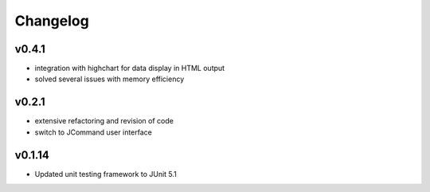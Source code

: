 =========
Changelog
=========

------
v0.4.1
------
- integration with highchart for data display in HTML output
- solved several issues with memory efficiency

------
v0.2.1
------
- extensive refactoring and revision of code
- switch to JCommand user interface


-------
v0.1.14
-------
- Updated unit testing framework to JUnit 5.1